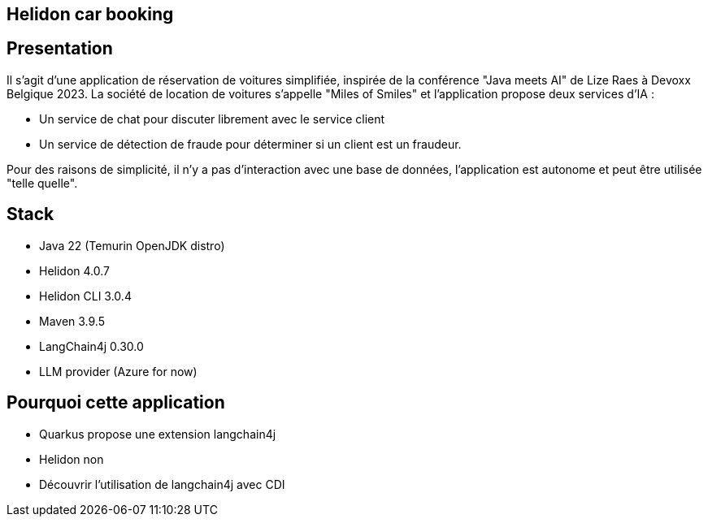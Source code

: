 
== Helidon car booking

== Presentation

Il s'agit d'une application de réservation de voitures simplifiée, inspirée de la conférence "Java meets AI" de Lize Raes à Devoxx Belgique 2023.
La société de location de voitures s'appelle "Miles of Smiles" et l'application propose deux services d'IA :

* Un service de chat pour discuter librement avec le service client
* Un service de détection de fraude pour déterminer si un client est un fraudeur.

Pour des raisons de simplicité, il n'y a pas d'interaction avec une base de données, l'application est autonome et peut être utilisée "telle quelle".

== Stack

* Java 22 (Temurin OpenJDK distro)
* Helidon 4.0.7
* Helidon CLI 3.0.4
* Maven 3.9.5
* LangChain4j 0.30.0
* LLM provider (Azure for now)

== Pourquoi cette application

* Quarkus propose une extension langchain4j
* Helidon non
* Découvrir l'utilisation de langchain4j avec CDI